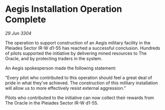 * Aegis Installation Operation Complete

/29 Jun 3304/

The operation to support construction of an Aegis military facility in the Pleiades Sector IR-W d1-55 has reached a successful conclusion. Hundreds of pilots supported the initiative by delivering mined resources to The Oracle, and by protecting traders in the system. 

An Aegis spokesperson made the following statement: 

“Every pilot who contributed to this operation should feel a great deal of pride in what they’ve achieved. The construction of this military installation will allow us to more effectively resist external aggression.” 

Pilots who contributed to the initiative can now collect their rewards from The Oracle in the Pleiades Sector IR-W d1-55.